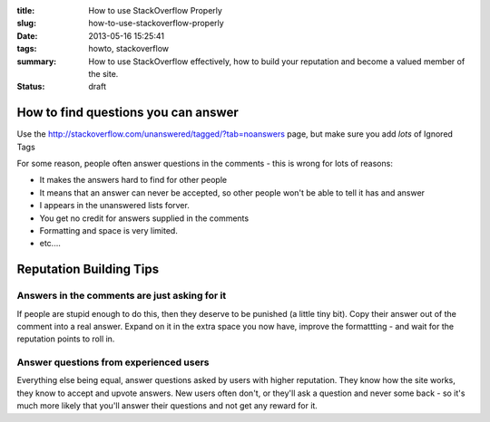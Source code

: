 :title: How to use StackOverflow Properly
:slug: how-to-use-stackoverflow-properly
:date: 2013-05-16 15:25:41
:tags: howto, stackoverflow
:summary: How to use StackOverflow effectively, how to build your reputation and become a valued member of the site.
:status: draft

How to find questions you can answer
======================================

Use the http://stackoverflow.com/unanswered/tagged/?tab=noanswers page, but make sure you add *lots* of Ignored Tags

.. image:: /static/content/images/Screenshot - 13-05-16 - 03:29:26 PM.png

For some reason, people often answer questions in the comments - this is wrong for lots of reasons:

- It makes the answers hard to find for other people
- It means that an answer can never be accepted, so other people won't be able to tell it has and answer
- I appears in the unanswered lists forver.
- You get no credit for answers supplied in the comments
- Formatting and space is very limited.
- etc....


Reputation Building Tips
==========================

Answers in the comments are just asking for it
--------------------------------------------------

If people are stupid enough to do this, then they deserve to be punished (a little tiny bit). Copy their answer out of the comment into a real answer. Expand on it in the extra space you now have, improve the formattting - and wait for the reputation points to roll in.

Answer questions from experienced users
-------------------------------------------
Everything else being equal, answer questions asked by users with higher reputation. They know how the site works, they know to accept and upvote answers. New users often don't, or they'll ask a question and never some back - so it's much more likely that you'll answer their questions and not get any reward for it.
